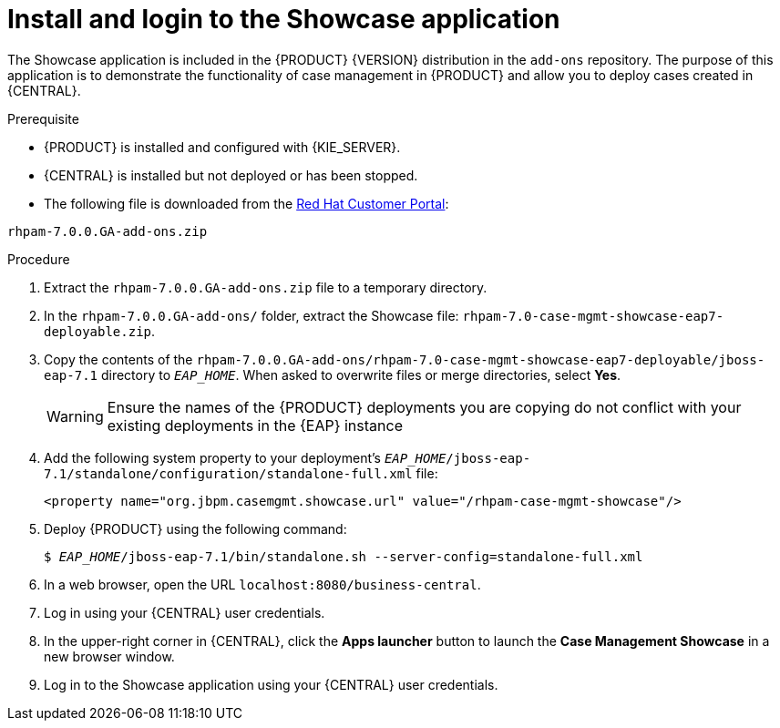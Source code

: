 [id='case-management-install-and-login-to-showcase-proc-{context}']
= Install and login to the Showcase application

The Showcase application is included in the {PRODUCT} {VERSION} distribution in the `add-ons` repository. The purpose of this application is to demonstrate the functionality of case management in {PRODUCT} and allow you to deploy cases created in {CENTRAL}.

.Prerequisite
* {PRODUCT} is installed and configured with {KIE_SERVER}.
* {CENTRAL} is installed but not deployed or has been stopped.
* The following file is downloaded from the https://access.redhat.com[Red Hat Customer Portal]:

`rhpam-7.0.0.GA-add-ons.zip`

.Procedure 
. Extract the `rhpam-7.0.0.GA-add-ons.zip` file to a temporary directory.
. In the `rhpam-7.0.0.GA-add-ons/` folder, extract the Showcase file: `rhpam-7.0-case-mgmt-showcase-eap7-deployable.zip`.
. Copy the contents of the `rhpam-7.0.0.GA-add-ons/rhpam-7.0-case-mgmt-showcase-eap7-deployable/jboss-eap-7.1` directory to `__EAP_HOME__`. When asked to overwrite files or merge directories, select *Yes*.
+
[WARNING]
====
Ensure the names of the {PRODUCT} deployments you are copying do not conflict with your existing deployments in the {EAP} instance
====
+
. Add the following system property to your deployment's `__EAP_HOME__/jboss-eap-7.1/standalone/configuration/standalone-full.xml` file:
+
`<property name="org.jbpm.casemgmt.showcase.url" value="/rhpam-case-mgmt-showcase"/>`
. Deploy {PRODUCT} using the following command:
+
`$ __EAP_HOME__/jboss-eap-7.1/bin/standalone.sh --server-config=standalone-full.xml`
. In a web browser, open the URL `localhost:8080/business-central`.
. Log in using your {CENTRAL} user credentials.
. In the upper-right corner in {CENTRAL}, click the *Apps launcher* button to launch the *Case Management Showcase* in a new browser window.
. Log in to the Showcase application using your {CENTRAL} user credentials.

